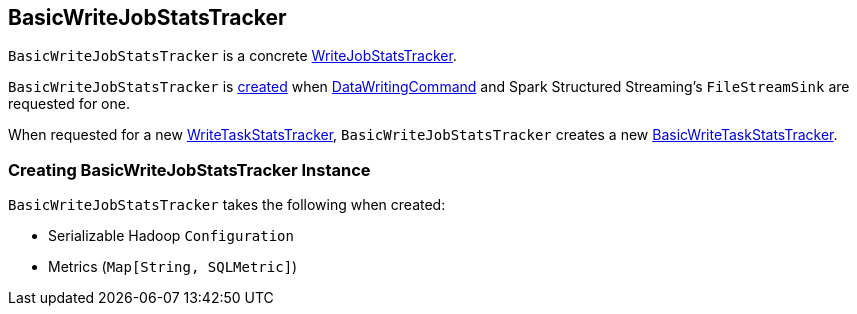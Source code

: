 == [[BasicWriteJobStatsTracker]] BasicWriteJobStatsTracker

`BasicWriteJobStatsTracker` is a concrete <<spark-sql-WriteJobStatsTracker.adoc#, WriteJobStatsTracker>>.

`BasicWriteJobStatsTracker` is <<creating-instance, created>> when <<spark-sql-LogicalPlan-DataWritingCommand.adoc#basicWriteJobStatsTracker, DataWritingCommand>> and Spark Structured Streaming's `FileStreamSink` are requested for one.

[[newTaskInstance]]
When requested for a new <<spark-sql-WriteJobStatsTracker.adoc#newTaskInstance, WriteTaskStatsTracker>>, `BasicWriteJobStatsTracker` creates a new <<spark-sql-BasicWriteTaskStatsTracker.adoc#, BasicWriteTaskStatsTracker>>.

=== [[creating-instance]] Creating BasicWriteJobStatsTracker Instance

`BasicWriteJobStatsTracker` takes the following when created:

* [[serializableHadoopConf]] Serializable Hadoop `Configuration`
* [[metrics]] Metrics (`Map[String, SQLMetric]`)
